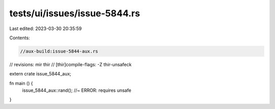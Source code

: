 tests/ui/issues/issue-5844.rs
=============================

Last edited: 2023-03-30 20:35:59

Contents:

.. code-block:: rs

    //aux-build:issue-5844-aux.rs
// revisions: mir thir
// [thir]compile-flags: -Z thir-unsafeck

extern crate issue_5844_aux;

fn main () {
    issue_5844_aux::rand(); //~ ERROR: requires unsafe
}


